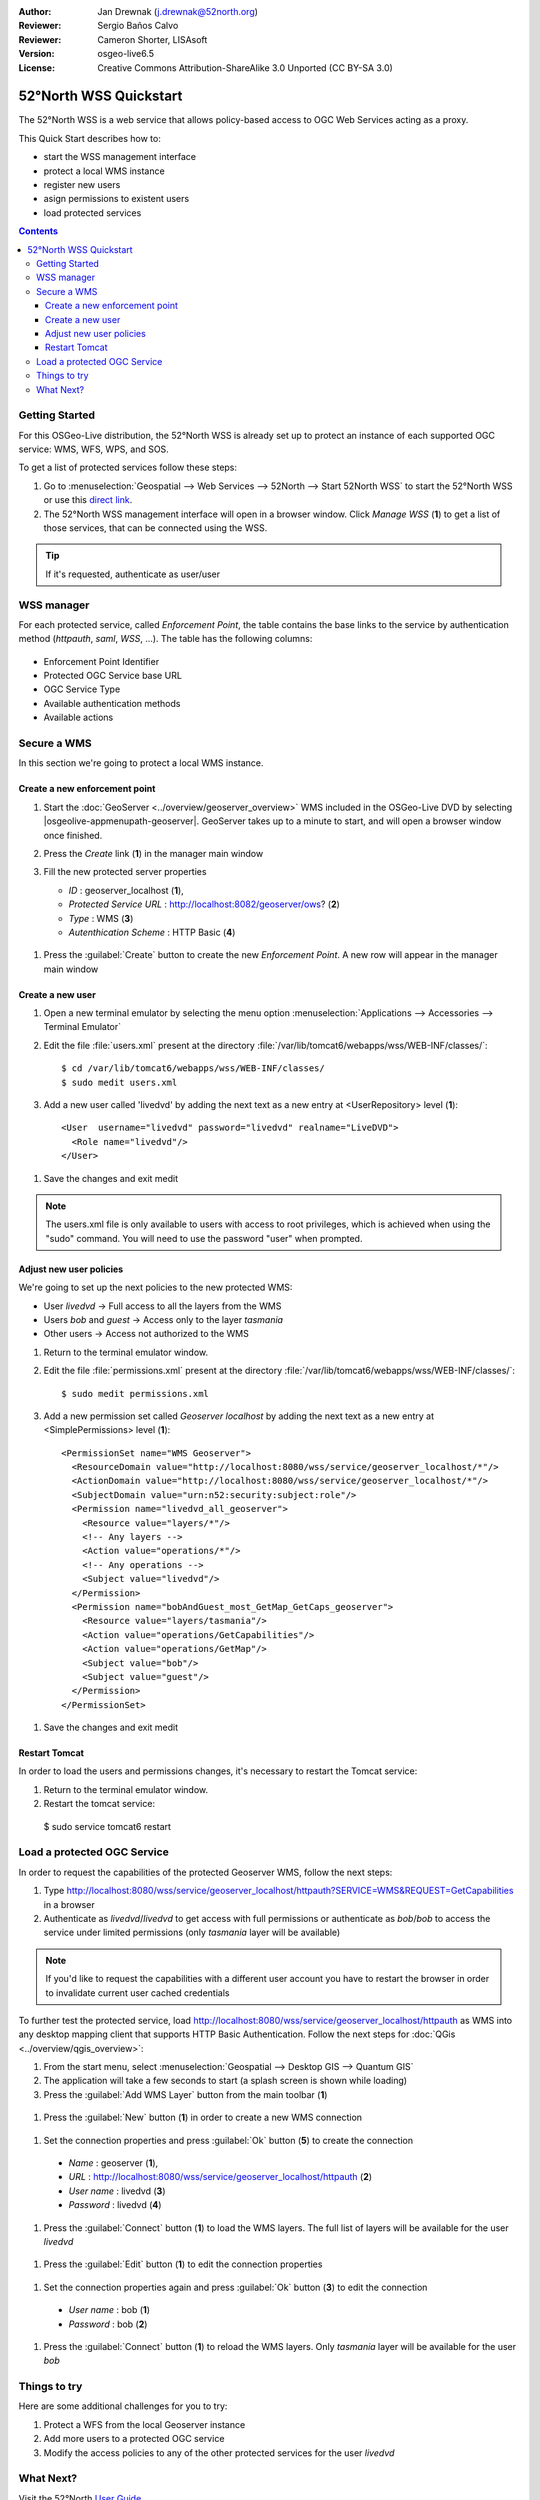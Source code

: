 :Author: Jan Drewnak (j.drewnak@52north.org)
:Reviewer: Sergio Baños Calvo
:Reviewer: Cameron Shorter, LISAsoft
:Version: osgeo-live6.5
:License: Creative Commons Attribution-ShareAlike 3.0 Unported  (CC BY-SA 3.0)

.. image:: ../../images/project_logos/logo_52North_160.png
  :scale: 100 %
  :alt: 52°North - exploring horizons - logo
  :align: right
  :target: http://52north.org/security
  
********************************************************************************
52°North WSS Quickstart 
********************************************************************************

The 52°North WSS is a web service that allows policy-based access to OGC Web Services acting as a proxy.

This Quick Start describes how to:

* start the WSS management interface
* protect a local WMS instance
* register new users
* asign permissions to existent users
* load protected services

.. contents:: Contents



Getting Started
================================================================================

For this OSGeo-Live distribution, the 52°North WSS is already set up to protect an instance of each supported OGC service: WMS, WFS, WPS, and SOS.

To get a list of protected services follow these steps:

#. Go to :menuselection:`Geospatial --> Web Services --> 52North --> Start 52North WSS` to start the 52°North WSS or use this `direct link <http://localhost:8080/wss/site/manage.html>`_.
  
#. The 52°North WSS management interface will open in a browser window. Click *Manage WSS* (**1**) to get a list of those services, that can be connected using the WSS.

  .. image:: ../../images/screenshots/800x600/52nWSS_start_manager.png
    :scale: 70 %
     
.. tip:: 
  If it's requested, authenticate as user/user



WSS manager
================================================================================

For each protected service, called *Enforcement Point*, the table contains the base links to the service by authentication method (*httpauth*, *saml*, *WSS*, ...).
The table has the following columns:

  .. image:: ../../images/screenshots/800x600/52nWSS_manager_interface.png
    :scale: 70 %

* Enforcement Point Identifier
 
* Protected OGC Service base URL

* OGC Service Type

* Available authentication methods

* Available actions



Secure a WMS
================================================================================

In this section we're going to protect a local WMS instance. 


Create a new enforcement point
--------------------------------------------------------------------------------

#. Start the :doc:`GeoServer <../overview/geoserver_overview>` WMS included in the OSGeo-Live DVD by selecting |osgeolive-appmenupath-geoserver|. GeoServer takes up to a minute to start, and will open a browser window once finished.

#. Press the `Create` link (**1**) in the manager main window

   .. image:: ../../images/screenshots/800x600/52nWSS_create_enforcement_point.png
     :scale: 70 %

#. Fill the new protected server properties

   * `ID` : geoserver_localhost (**1**),
   * `Protected Service URL` : http://localhost:8082/geoserver/ows? (**2**)
   * `Type` : WMS (**3**)
   * `Autenthication Scheme` : HTTP Basic (**4**)

  .. image:: ../../images/screenshots/800x600/52nWSS_create_new_enforcement_point_properties.png
    :scale: 70 %

#. Press the :guilabel:`Create` button to create the new `Enforcement Point`. A new row will appear in the manager main window

  .. image:: ../../images/screenshots/800x600/52nWSS_new_enforcement_point_added.png
    :scale: 70 %



Create a new user
--------------------------------------------------------------------------------     
     
#. Open a new terminal emulator by selecting the menu option :menuselection:`Applications --> Accessories --> Terminal Emulator` 

#. Edit the file :file:`users.xml` present at the directory :file:`/var/lib/tomcat6/webapps/wss/WEB-INF/classes/`::

    $ cd /var/lib/tomcat6/webapps/wss/WEB-INF/classes/
    $ sudo medit users.xml

#. Add a new user called 'livedvd' by adding the next text as a new entry at <UserRepository> level (**1**)::

    <User  username="livedvd" password="livedvd" realname="LiveDVD">
      <Role name="livedvd"/>
    </User>
  
  .. image:: ../../images/screenshots/800x600/52nWSS_users_xml.png
    :scale: 70 %
  
#. Save the changes and exit medit

.. note::
  The users.xml file is only available to users with access to root privileges, which is achieved when using the "sudo" command. You will need to use the password "user" when prompted.
  

Adjust new user policies
--------------------------------------------------------------------------------

We're going to set up the next policies to the new protected WMS:

* User `livedvd` -> Full access to all the layers from the WMS
* Users `bob` and `guest` -> Access only to the layer `tasmania`
* Other users -> Access not authorized to the WMS 


#. Return to the terminal emulator window.

#. Edit the file :file:`permissions.xml` present at the directory :file:`/var/lib/tomcat6/webapps/wss/WEB-INF/classes/`::

    $ sudo medit permissions.xml

#. Add a new permission set called `Geoserver localhost` by adding the next text as a new entry at <SimplePermissions> level (**1**)::

    <PermissionSet name="WMS Geoserver">
      <ResourceDomain value="http://localhost:8080/wss/service/geoserver_localhost/*"/>
      <ActionDomain value="http://localhost:8080/wss/service/geoserver_localhost/*"/>
      <SubjectDomain value="urn:n52:security:subject:role"/>
      <Permission name="livedvd_all_geoserver">
        <Resource value="layers/*"/>
        <!-- Any layers -->
        <Action value="operations/*"/>
        <!-- Any operations -->
        <Subject value="livedvd"/>
      </Permission>
      <Permission name="bobAndGuest_most_GetMap_GetCaps_geoserver">
        <Resource value="layers/tasmania"/>
        <Action value="operations/GetCapabilities"/>
        <Action value="operations/GetMap"/>
        <Subject value="bob"/>
        <Subject value="guest"/>
      </Permission>
    </PermissionSet>

  .. image:: ../../images/screenshots/800x600/52nWSS_permissions_xml.png
    :scale: 70 %

#. Save the changes and exit medit


Restart Tomcat
--------------------------------------------------------------------------------

In order to load the users and permissions changes, it's necessary to restart the Tomcat service:

#. Return to the terminal emulator window.

#. Restart the tomcat service::

  $ sudo service tomcat6 restart



Load a protected OGC Service
================================================================================

In order to request the capabilities of the protected Geoserver WMS, follow the next steps:  

#. Type http://localhost:8080/wss/service/geoserver_localhost/httpauth?SERVICE=WMS&REQUEST=GetCapabilities in a browser

#. Authenticate as `livedvd`/`livedvd` to get access with full permissions or authenticate as `bob`/`bob` to access the service under limited permissions (only `tasmania` layer will be available)

  .. image:: ../../images/screenshots/800x600/52nWSS_authorization_required.png
    :scale: 70 %

.. note::
  If you'd like to request the capabilities with a different user account you have to restart the browser in order to invalidate current user cached credentials


To further test the protected service, load http://localhost:8080/wss/service/geoserver_localhost/httpauth as WMS into any desktop mapping client that supports HTTP
Basic Authentication. Follow the next steps for :doc:`QGis <../overview/qgis_overview>`:

#. From the start menu, select :menuselection:`Geospatial --> Desktop GIS --> Quantum GIS` 

#. The application will take a few seconds to start (a splash screen is shown while loading)

#. Press the :guilabel:`Add WMS Layer` button from the main toolbar (**1**)

  .. image:: ../../images/screenshots/800x600/52nWSS_qgis_add_wms_layer.png
    :scale: 70 %

#. Press the :guilabel:`New` button (**1**) in order to create a new WMS connection

  .. image:: ../../images/screenshots/800x600/52nWSS_qgis_new_wms_connection.png
    :scale: 70 %

#. Set the connection properties and press :guilabel:`Ok` button (**5**) to create the connection

  * `Name` : geoserver (**1**),
  * `URL` : http://localhost:8080/wss/service/geoserver_localhost/httpauth (**2**)
  * `User name` : livedvd (**3**)
  * `Password` : livedvd (**4**)

  .. image:: ../../images/screenshots/800x600/52nWSS_livedvd_wms_connection_properties.png
    :scale: 70 %

#. Press the :guilabel:`Connect` button (**1**) to load the WMS layers. The full list of layers will be available for the user `livedvd`

  .. image:: ../../images/screenshots/800x600/52nWSS_qgis_livedvd_wms_layers.png
    :scale: 70 %

#. Press the :guilabel:`Edit` button (**1**) to edit the connection properties

  .. image:: ../../images/screenshots/800x600/52nWSS_qgis_edit_wms_connection.png
    :scale: 70 %

#. Set the connection properties again and press :guilabel:`Ok` button (**3**) to edit the connection

  * `User name` : bob (**1**)
  * `Password` : bob (**2**)

  .. image:: ../../images/screenshots/800x600/52nWSS_bob_wms_connection_properties.png
    :scale: 70 %

#. Press the :guilabel:`Connect` button (**1**) to reload the WMS layers. Only `tasmania` layer will be available for the user `bob`

  .. image:: ../../images/screenshots/800x600/52nWSS_qgis_bob_wms_layers.png
    :scale: 70 %



Things to try
================================================================================

Here are some additional challenges for you to try:

#. Protect a WFS from the local Geoserver instance
#. Add more users to a protected OGC service
#. Modify the access policies to any of the other protected services for the user `livedvd`



What Next?
================================================================================

Visit the 52°North `User Guide <http://52north.org/communities/security/general/user_guide_intro.html>`_
